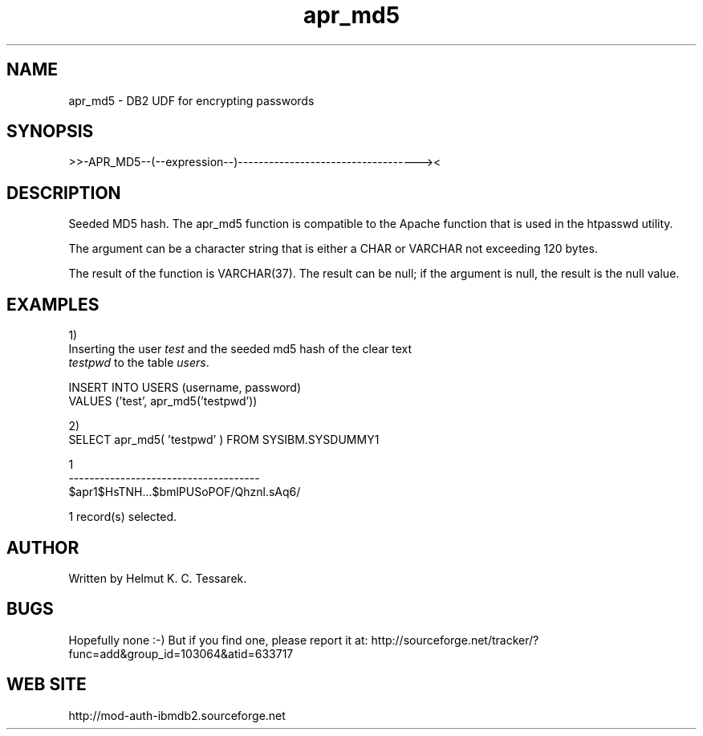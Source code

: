.TH apr_md5 "8" "June 2004" "apr_md5" "DB2 User Defined Function"
.SH NAME
apr_md5 \- DB2 UDF for encrypting passwords
.SH SYNOPSIS
>>-APR_MD5--(--expression--)-----------------------------------><
.SH DESCRIPTION
Seeded MD5 hash. The apr_md5 function is compatible to the Apache function that is used in the htpasswd utility.
.PP
The argument can be a character string that is either a CHAR or VARCHAR not exceeding 120 bytes.
.PP
The result of the function is VARCHAR(37). The result can be null; if the argument is null, the result is the null value.
.SH EXAMPLES
1)
.br
Inserting the user \fItest\fR and the seeded md5 hash of the clear text 
.br
\fItestpwd\fR to the table \fIusers\fR.
.PP
.nf
INSERT INTO USERS (username, password) 
  VALUES ('test', apr_md5('testpwd'))
.fi
.PP
2)
.br
.nf
SELECT apr_md5( 'testpwd' ) FROM SYSIBM.SYSDUMMY1

1                                    
-------------------------------------
$apr1$HsTNH...$bmlPUSoPOF/Qhznl.sAq6/

  1 record(s) selected.
.fi
.SH AUTHOR
Written by Helmut K. C. Tessarek.
.SH "BUGS"
Hopefully none :-) But if you find one, please report it at:
http://sourceforge.net/tracker/?func=add&group_id=103064&atid=633717
.SH "WEB SITE"
http://mod-auth-ibmdb2.sourceforge.net
